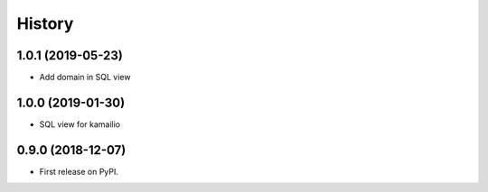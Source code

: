 .. :changelog:

History
-------

1.0.1 (2019-05-23)
++++++++++++++++++

* Add domain in SQL view

1.0.0 (2019-01-30)
++++++++++++++++++

* SQL view for kamailio

0.9.0 (2018-12-07)
++++++++++++++++++

* First release on PyPI.
